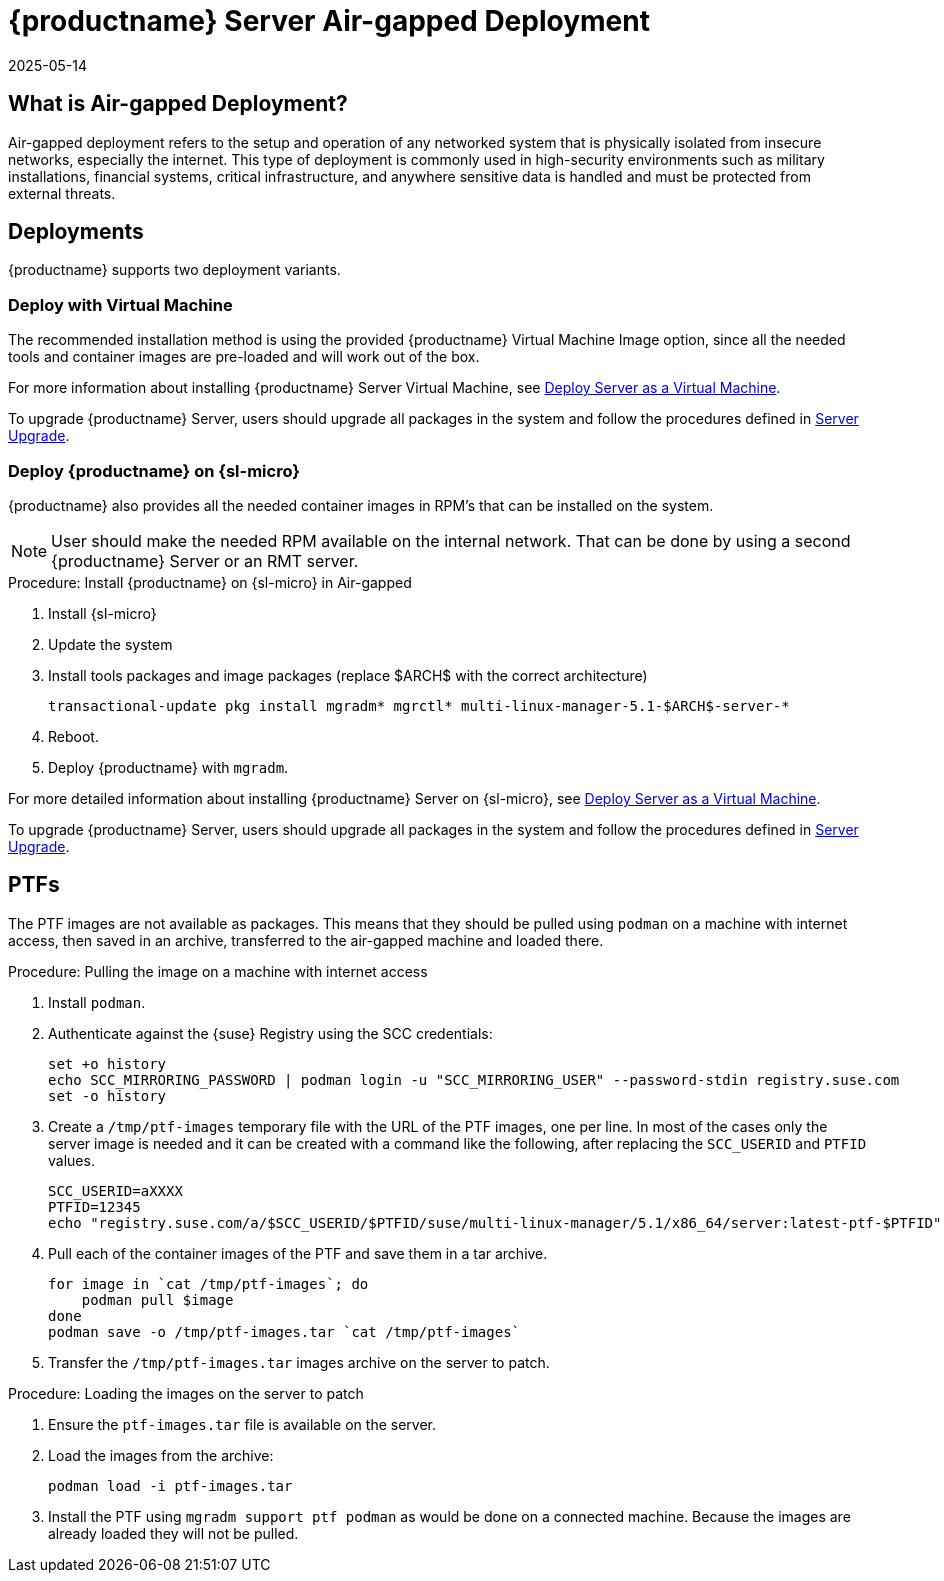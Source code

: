 = {productname} Server Air-gapped Deployment
:description: Learn how to deploy Server in an air-gapped environment using Virtual Machine or SL Micro installation methods.
:revdate: 2025-05-14
:page-revdate: {revdate}
ifeval::[{uyuni-content} == true]

:noindex:
endif::[]

== What is Air-gapped Deployment?


Air-gapped deployment refers to the setup and operation of any networked system that is physically isolated from insecure networks, especially the internet.
This type of deployment is commonly used in high-security environments such as military installations, financial systems, critical infrastructure, and anywhere sensitive data is handled and must be protected from external threats.



== Deployments

{productname} supports two deployment variants.



=== Deploy with Virtual Machine

The recommended installation method is using the provided {productname} Virtual Machine Image option, since all the needed tools and container images are pre-loaded and will work out of the box.

For more information about installing {productname} Server Virtual Machine, see xref:container-deployment/mlm/server-deployment-vm-mlm.adoc[Deploy Server as a Virtual Machine].

To upgrade {productname} Server, users should upgrade all packages in the system and follow the procedures defined in xref:container-management/updating-server-containers.adoc[Server Upgrade].


=== Deploy {productname} on {sl-micro}

{productname} also provides all the needed container images in RPM's that can be installed on the system.

[NOTE]
====
User should make the needed RPM available on the internal network. That can be done by using a second {productname} Server or an RMT server.
====

.Procedure: Install {productname} on {sl-micro} in Air-gapped
. Install {sl-micro}
. Update the system
. Install tools packages and image packages (replace $ARCH$ with the correct architecture)
+
[source,shell]
----
transactional-update pkg install mgradm* mgrctl* multi-linux-manager-5.1-$ARCH$-server-*
----
+
. Reboot.
. Deploy {productname} with [command]``mgradm``.


For more detailed information about installing {productname} Server on {sl-micro}, see xref:container-deployment/mlm/server-deployment-mlm.adoc[Deploy Server as a Virtual Machine].

To upgrade {productname} Server, users should upgrade all packages in the system and follow the procedures defined in xref:container-management/updating-server-containers.adoc[Server Upgrade].

== PTFs

The PTF images are not available as packages.
This means that they should be pulled using [command]``podman`` on a machine with internet access, then saved in an archive, transferred to the air-gapped machine and loaded there.

.Procedure: Pulling the image on a machine with internet access
. Install [command]``podman``.
. Authenticate against the {suse} Registry using the SCC credentials:

+

[source,shell]
----
set +o history
echo SCC_MIRRORING_PASSWORD | podman login -u "SCC_MIRRORING_USER" --password-stdin registry.suse.com
set -o history
----
. Create a [path]``/tmp/ptf-images`` temporary file with the URL of the PTF images, one per line.
  In most of the cases only the server image is needed and it can be created with a command like the following, after replacing the [command]``SCC_USERID`` and [command]``PTFID`` values.
+
[source,shell]
----
SCC_USERID=aXXXX
PTFID=12345
echo "registry.suse.com/a/$SCC_USERID/$PTFID/suse/multi-linux-manager/5.1/x86_64/server:latest-ptf-$PTFID" >>/tmp/ptf-images
----

. Pull each of the container images of the PTF and save them in a tar archive.

+

[source,shell]
----
for image in `cat /tmp/ptf-images`; do
    podman pull $image
done
podman save -o /tmp/ptf-images.tar `cat /tmp/ptf-images`
----
. Transfer the [path]``/tmp/ptf-images.tar`` images archive on the server to patch.

.Procedure: Loading the images on the server to patch
. Ensure the [path]``ptf-images.tar`` file is available on the server.
. Load the images from the archive:

+

[source,shell]
----
podman load -i ptf-images.tar
----
. Install the PTF using `mgradm support ptf podman` as would be done on a connected machine.
  Because the images are already loaded they will not be pulled.